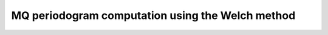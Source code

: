 MQ periodogram computation using the Welch method
===================================================




